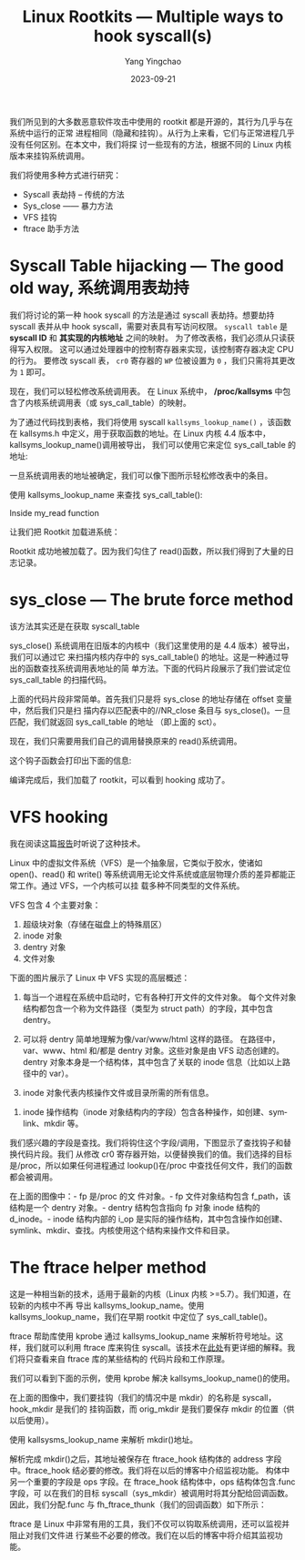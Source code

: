 :PROPERTIES:
:ID:       9d7c3a17-3595-4f26-8fa2-a6aef457f9bd
:NOTER_DOCUMENT: https://foxtrot-sq.medium.com/linux-rootkits-multiple-ways-to-hook-syscall-s-7001cc02a1e6
:NOTER_OPEN: eww
:END:
#+TITLE: Linux Rootkits — Multiple ways to hook syscall(s)
#+AUTHOR: Yang Yingchao
#+DATE:   2023-09-21
#+OPTIONS:  ^:nil _:nil H:7 num:t toc:2 \n:nil ::t |:t -:t f:t *:t tex:t d:(HIDE) tags:not-in-toc
#+STARTUP:  align nodlcheck oddeven lognotestate
#+SEQ_TODO: TODO(t) INPROGRESS(i) WAITING(w@) | DONE(d) CANCELED(c@)
#+LANGUAGE: en
#+TAGS:     noexport(n)
#+EXCLUDE_TAGS: noexport
#+FILETAGS: :linux:syscall::hook:


我们所见到的大多数恶意软件攻击中使用的 rootkit 都是开源的，其行为几乎与在系统中运行的正常
进程相同（隐藏和挂钩）。从行为上来看，它们与正常进程几乎没有任何区别。在本文中，我们将探
讨一些现有的方法，根据不同的 Linux 内核版本来挂钩系统调用。


我们将使用多种方式进行研究：

- Syscall 表劫持 -- 传统的方法
- Sys_close —— 暴力方法
- VFS 挂钩
- ftrace 助手方法


* Syscall Table hijacking — The good old way, 系统调用表劫持
:PROPERTIES:
:NOTER_DOCUMENT: https://foxtrot-sq.medium.com/linux-rootkits-multiple-ways-to-hook-syscall-s-7001cc02a1e6
:NOTER_OPEN: eww
:NOTER_PAGE: 829
:CUSTOM_ID: h:98e4d628-ec24-45db-b9b1-fff7eba4a0af
:END:


我们将讨论的第一种 hook syscall 的方法是通过 syscall 表劫持。想要劫持 syscall 表并从中 hook syscall，需要对表具有写访问权限。
=syscall table= 是 *syscall ID* 和 *其实现的内核地址* 之间的映射。
为了修改表格，我们必须从只读获得写入权限。 这可以通过处理器中的控制寄存器来实现，该控制寄存器决定 CPU 的行为。
要修改 syscall 表， =cr0= 寄存器的 =WP= 位被设置为 =0= ，我们只需将其更改为 =1= 即可。

#+CAPTION: setting wp with cr0
#+NAME: fig:0*ebkS9fCnoi6kCj_0
#+DOWNLOADED: https://miro.medium.com/v2/resize:fit:1400/0*ebkS9fCnoi6kCj_0 @ 2023-09-21 15:28:11
#+attr_html: :width 800px
#+attr_org: :width 800px
[[file:images/linux-rootkits-multiple-ways-to-hook-syscall-s-7001cc02a1e6/0*ebkS9fCnoi6kCj_0.png]]


现在，我们可以轻松修改系统调用表。
在 Linux 系统中， */proc/kallsyms* 中包含了内核系统调用表（或 sys_call_table）的映射。

为了通过代码找到表格，我们将使用 syscall =kallsyms_lookup_name()= ，该函数在 kallsyms.h
中定义，用于获取函数的地址。在 Linux 内核 4.4 版本中，kallsyms_lookup_name()调用被导出，
我们可以使用它来定位 sys_call_table 的地址:


#+CAPTION:
#+NAME: fig:0*SvmaA3_yha30zuq_
#+DOWNLOADED: https://miro.medium.com/v2/resize:fit:1240/0*SvmaA3_yha30zuq_ @ 2023-09-21 15:32:18
#+attr_html: :width 620px
#+attr_org: :width 620px
[[file:images/linux-rootkits-multiple-ways-to-hook-syscall-s-7001cc02a1e6/0*SvmaA3_yha30zuq_.png]]



一旦系统调用表的地址被确定，我们可以像下图所示轻松修改表中的条目。

#+CAPTION:
#+NAME: fig:0*qf1DTRJXFGkpdlha
#+DOWNLOADED: https://miro.medium.com/v2/resize:fit:1400/0*qf1DTRJXFGkpdlha @ 2023-09-21 15:34:34
#+attr_html: :width 800px
#+attr_org: :width 800px
[[file:images/linux-rootkits-multiple-ways-to-hook-syscall-s-7001cc02a1e6/0*qf1DTRJXFGkpdlha.png]]


使用 kallsyms_lookup_name 来查找 sys_call_table():

#+CAPTION:
#+NAME: fig:0*MeXVwAxFyFDSyvnK
#+DOWNLOADED: https://miro.medium.com/v2/resize:fit:1400/0*MeXVwAxFyFDSyvnK @ 2023-09-21 15:35:54
#+attr_html: :width 800px
#+attr_org: :width 800px
[[file:images/linux-rootkits-multiple-ways-to-hook-syscall-s-7001cc02a1e6/0*MeXVwAxFyFDSyvnK.png]]


Inside my_read function

#+CAPTION:
#+NAME: fig:0*Bkk_KNBUrF4QFZXY
#+DOWNLOADED: https://miro.medium.com/v2/resize:fit:1340/0*Bkk_KNBUrF4QFZXY @ 2023-09-21 15:37:05
#+attr_html: :width 670px
#+attr_org: :width 670px
[[file:images/linux-rootkits-multiple-ways-to-hook-syscall-s-7001cc02a1e6/0*Bkk_KNBUrF4QFZXY.png]]

让我们把 Rootkit 加载进系统：


#+CAPTION:
#+NAME: fig:0*hsviOjxtwOJIVpUU
#+DOWNLOADED: https://miro.medium.com/v2/resize:fit:1400/0*hsviOjxtwOJIVpUU @ 2023-09-21 15:38:36
#+attr_html: :width 800px
#+attr_org: :width 800px
[[file:images/linux-rootkits-multiple-ways-to-hook-syscall-s-7001cc02a1e6/0*hsviOjxtwOJIVpUU.png]]

Rootkit 成功地被加载了。因为我们勾住了 read()函数，所以我们得到了大量的日志记录。


* sys_close — The brute force method
:PROPERTIES:
:NOTER_DOCUMENT: https://foxtrot-sq.medium.com/linux-rootkits-multiple-ways-to-hook-syscall-s-7001cc02a1e6
:NOTER_OPEN: eww
:NOTER_PAGE: 2248
:CUSTOM_ID: h:45798689-8b14-43ec-8000-bbecea4d896c
:END:

该方法其实还是在获取 syscall_table

sys_close() 系统调用在旧版本的内核中（我们这里使用的是 4.4 版本）被导出，我们可以通过它
来扫描内核内存中的 sys_call_table() 的地址。这是一种通过导出的函数查找系统调用表地址的简
单方法。下面的代码片段展示了我们尝试定位 sys_call_table 的扫描代码。

#+CAPTION:
#+NAME: fig:0*wEGycGk6hDqqqki7
#+DOWNLOADED: https://miro.medium.com/v2/resize:fit:1400/0*wEGycGk6hDqqqki7 @ 2023-09-21 15:39:29
#+attr_html: :width 800px
#+attr_org: :width 800px
[[file:images/linux-rootkits-multiple-ways-to-hook-syscall-s-7001cc02a1e6/0*wEGycGk6hDqqqki7.png]]


上面的代码片段非常简单。首先我们只是将 sys_close 的地址存储在 offset 变量中，然后我们只是扫
描内存以匹配表中的//NR_close 条目与 sys_close()。一旦匹配，我们就返回 sys_call_table 的地址
（即上面的 sct）。

现在，我们只需要用我们自己的调用替换原来的 read()系统调用。

#+CAPTION:
#+NAME: fig:0*RzyU-Af3Z8qBIeFw
#+DOWNLOADED: https://miro.medium.com/v2/resize:fit:1400/0*RzyU-Af3Z8qBIeFw @ 2023-09-21 15:41:24
#+attr_html: :width 701px
#+attr_org: :width 701px
[[file:images/linux-rootkits-multiple-ways-to-hook-syscall-s-7001cc02a1e6/0*RzyU-Af3Z8qBIeFw.png]]


这个钩子函数会打印出下面的信息:

#+CAPTION:
#+NAME: fig:0*UXqcFdPl_3KK6tVt
#+DOWNLOADED: https://miro.medium.com/v2/resize:fit:1400/0*UXqcFdPl_3KK6tVt @ 2023-09-21 15:43:29
#+attr_html: :width 800px
#+attr_org: :width 800px
[[file:images/linux-rootkits-multiple-ways-to-hook-syscall-s-7001cc02a1e6/0*UXqcFdPl_3KK6tVt.png]]


编译完成后，我们加载了 rootkit，可以看到 hooking 成功了。

#+CAPTION:
#+NAME: fig:0*ViS5T23E39miIEfb
#+DOWNLOADED: https://miro.medium.com/v2/resize:fit:1400/0*ViS5T23E39miIEfb @ 2023-09-21 15:44:10
#+attr_html: :width 800px
#+attr_org: :width 800px
[[file:images/linux-rootkits-multiple-ways-to-hook-syscall-s-7001cc02a1e6/0*ViS5T23E39miIEfb.png]]


* VFS hooking
:PROPERTIES:
:NOTER_DOCUMENT: https://foxtrot-sq.medium.com/linux-rootkits-multiple-ways-to-hook-syscall-s-7001cc02a1e6
:NOTER_OPEN: eww
:NOTER_PAGE: 3175
:CUSTOM_ID: h:889b5097-0190-4799-a9c6-5cb7d50ad082
:END:


我在阅读这篇[[https://media.defense.gov/2020/Aug/13/2002476465/-1/-1/0/CSA_DROVORUB_RUSSIAN_GRU_MALWARE_AUG_2020.PDF][报告]]时听说了这种技术。

Linux 中的虚拟文件系统（VFS）是一个抽象层，它类似于胶水，使诸如 open()、read() 和
write() 等系统调用无论文件系统或底层物理介质的差异都能正常工作。通过 VFS，一个内核可以挂
载多种不同类型的文件系统。


VFS 包含 4 个主要对象：

1. 超级块对象（存储在磁盘上的特殊扇区）
2. inode 对象
3. dentry 对象
4. 文件对象

下面的图片展示了 Linux 中 VFS 实现的高层概述：

#+CAPTION:
#+NAME: fig:screenshot@2023-09-21_16:04:03
[[file:images/linux-rootkits-multiple-ways-to-hook-syscall-s-7001cc02a1e6/screenshot@2023-09-21_16:04:03.png]]


1. 每当一个进程在系统中启动时，它有各种打开文件的文件对象。
   每个文件对象结构都包含一个称为文件路径（类型为 struct path）的字段，其中包含 dentry。


2. 可以将 dentry 简单地理解为像/var/www/html 这样的路径。
   在路径中，var、www、html 和/都是 dentry 对象。这些对象是由 VFS 动态创建的。
   dentry 对象本身是一个结构体，其中包含了关联的 inode 信息（比如以上路径中的 var）。


3. inode 对象代表内核操作文件或目录所需的所有信息。


4. inode 操作结构（inode 对象结构内的字段）包含各种操作，如创建、symlink、mkdir 等。


我们感兴趣的字段是查找。我们将钩住这个字段/调用，下图显示了查找钩子和替换代码片段。我们
从修改 cr0 寄存器开始，以便替换我们的值。我们选择的目标是/proc，所以如果任何进程通过
lookup()在/proc 中查找任何文件，我们的函数都会被调用。


在上面的图像中：- fp 是/proc 的文
件对象。- fp 文件对象结构包含 f_path，该结构是一个 dentry 对象。- dentry 结构包含指向 fp
对象 inode 结构的 d_inode。- inode 结构内部的 i_op 是实际的操作结构，其中包含操作如创建、
symlink、mkdir、查找。内核使用这个结构来操作文件和目录。


* The ftrace helper method
:PROPERTIES:
:NOTER_DOCUMENT: https://foxtrot-sq.medium.com/linux-rootkits-multiple-ways-to-hook-syscall-s-7001cc02a1e6
:NOTER_OPEN: eww
:NOTER_PAGE: 5813
:CUSTOM_ID: h:ccc260a9-1238-4340-9ad4-0bd94a9a1d1e
:END:


这是一种相当新的技术，适用于最新的内核（Linux 内核 >=5.7）。我们知道，在较新的内核中不再
导出 kallsyms_lookup_name。使用 kallsyms_lookup_name，我们在早期 rootkit 中定位了
sys_call_table()。

ftrace 帮助库使用 kprobe 通过 kallsyms_lookup_name 来解析符号地址。这样，我们就可以利用
ftrace 库来钩住 syscall。该技术在[[https://xcellerator.github.io/posts/linux_rootkits_11/][此处]]有更详细的解释。我们将只查看来自 ftrace 库的某些结构的
代码片段和工作原理。


我们可以看到下面的示例，使用 kprobe 解决 kallsyms_lookup_name()的使用。


在上面的图像中，我们要挂钩（我们的情况中是 mkdir）的名称是 syscall，hook_mkdir 是我们的
挂钩函数，而 orig_mkdir 是我们要保存 mkdir 的位置（供以后使用）。

使用 kallsysms_lookup_name 来解析 mkdir()地址。

解析完成 mkdir()之后，其地址被保存在 ftrace_hook 结构体的 address 字段中。ftrace_hook 结必要的修改。我们将在以后的博客中介绍监视功能。
构体中另一个重要的字段是 ops 字段。在 ftrace_hook 结构体中，ops 结构体包含.func 字段，可
以在我们的目标 syscall（sys_mkdir）被调用时将其分配给回调函数。因此，我们分配.func 与
fh_ftrace_thunk（我们的回调函数）如下所示：


ftrace 是 Linux 中非常有用的工具，我们不仅可以钩取系统调用，还可以监视并阻止对我们文件进
行某些不必要的修改。我们在以后的博客中将介绍其监视功能。

